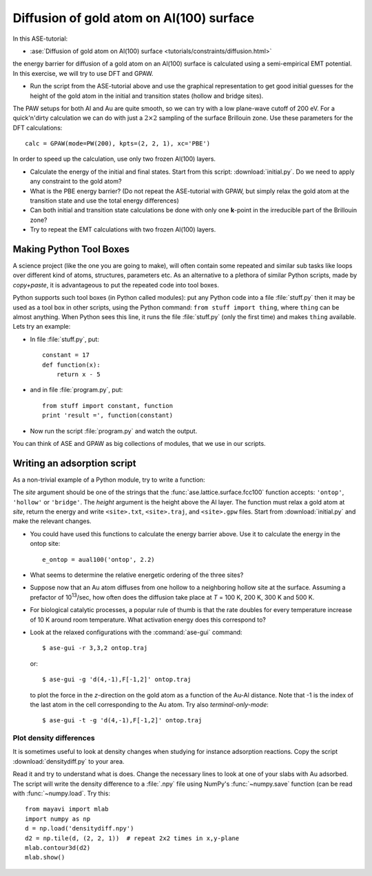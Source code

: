 .. _diffusion_exercise:

=========================================
Diffusion of gold atom on Al(100) surface
=========================================

In this ASE-tutorial:

* :ase:`Diffusion of gold atom on Al(100) surface
  <tutorials/constraints/diffusion.html>`


the energy barrier for diffusion of a gold atom on an Al(100) surface
is calculated using a semi-empirical EMT potential.  In this
exercise, we will try to use DFT and GPAW.

* Run the script from the ASE-tutorial above and use the graphical
  representation to get good initial guesses for the height of the
  gold atom in the initial and transition states (hollow and bridge
  sites).

The PAW setups for both Al and Au are quite smooth, so we can try with a low
plane-wave cutoff of 200 eV.  For a quick'n'dirty
calculation we can do with just a :math:`2 \times 2` sampling of the
surface Brillouin zone.  Use these parameters for the DFT
calculations::

  calc = GPAW(mode=PW(200), kpts=(2, 2, 1), xc='PBE')

In order to speed up the calculation, use only two frozen Al(100) layers.

* Calculate the energy of the initial and final states.  Start from
  this script: :download:`initial.py`.  Do we need to apply any
  constraint to the gold atom?

* What is the PBE energy barrier? (Do not repeat the ASE-tutorial with
  GPAW, but simply relax the gold atom at the transition state and use
  the total energy differences)

* Can both initial and transition state calculations be done with only
  one **k**-point in the irreducible part of the Brillouin zone?

* Try to repeat the EMT calculations with two frozen Al(100) layers.


Making Python Tool Boxes
========================

A science project (like the one you are going to make), will often
contain some repeated and similar sub tasks like loops over different
kind of atoms, structures, parameters etc.  As an alternative to a
plethora of similar Python scripts, made by *copy+paste*, it is
advantageous to put the repeated code into tool boxes.

Python supports such tool boxes (in Python called modules): put any
Python code into a file :file:`stuff.py` then it may be used as a tool box
in other scripts, using the Python command: ``from stuff import
thing``, where ``thing`` can be almost anything.  When Python sees
this line, it runs the file :file:`stuff.py` (only the first time) and
makes ``thing`` available.  Lets try an example:

* In file :file:`stuff.py`, put::

    constant = 17
    def function(x):
        return x - 5

* and in file :file:`program.py`, put::

    from stuff import constant, function
    print 'result =', function(constant)

* Now run the script :file:`program.py` and watch the output.

You can think of ASE and GPAW as big collections of modules, that we
use in our scripts.


Writing an adsorption script
============================

As a non-trivial example of a Python module, try to write a function:

.. function:: aual100(site, height)

The *site* argument should be one of the strings that the
:func:`ase.lattice.surface.fcc100` function accepts: ``'ontop'``,
``'hollow'`` or ``'bridge'``.  The *height* argument is the height above the
Al layer.  The function must relax a  gold atom at *site*, return the energy
and write ``<site>.txt``,  ``<site>.traj``, and ``<site>.gpw`` files. Start
from  :download:`initial.py` and make the  relevant changes.

* You could have used this functions to calculate the energy barrier
  above.  Use it to calculate the energy in the ontop site::

    e_ontop = aual100('ontop', 2.2)

* What seems to determine the relative energetic ordering of the three sites?

* Suppose now that an Au atom diffuses from one hollow to a
  neighboring hollow site at the surface.  Assuming a prefactor of 10\
  :sup:`13`/sec, how often does the diffusion take place at *T* = 100
  K, 200 K, 300 K and 500 K.

* For biological catalytic processes, a popular rule of thumb is
  that the rate doubles for every temperature increase of 10 K around
  room temperature.  What activation energy does this correspond to?

* Look at the relaxed configurations with the :command:`ase-gui`
  command::

    $ ase-gui -r 3,3,2 ontop.traj

  or::

    $ ase-gui -g 'd(4,-1),F[-1,2]' ontop.traj

  to plot the force in the *z*-direction on the gold atom as a
  function of the Au-Al distance. Note that -1 is the index of the last atom in the cell corresponding to the Au atom.  Try also *terminal-only-mode*::
 
    $ ase-gui -t -g 'd(4,-1),F[-1,2]' ontop.traj


Plot density differences
------------------------

It is sometimes useful to look at density changes when studying for
instance adsorption reactions. Copy the script
:download:`densitydiff.py` to your area.

Read it and try to understand what is does. Change the necessary lines
to look at one of your slabs with Au adsorbed. The script will write the
density difference to a :file:`.npy` file using NumPy's :func:`~numpy.save`
function (can be read with :func:`~numpy.load`.  Try this::
    
    from mayavi import mlab
    import numpy as np
    d = np.load('densitydiff.npy')
    d2 = np.tile(d, (2, 2, 1))  # repeat 2x2 times in x,y-plane
    mlab.contour3d(d2)
    mlab.show()
